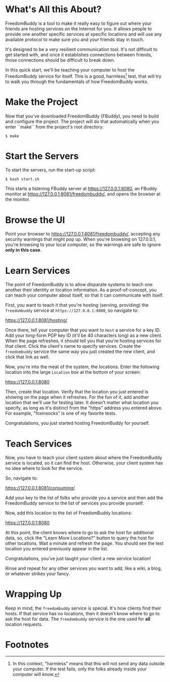 # -*- mode: org; mode: org-indent; mode: visual-line -*-

* What's All this About?

FreedomBuddy is a tool to make it really easy to figure out where your friends are hosting services on the Internet for you.  It allows people to provide one another specific services at specific locations and will use any available protocol to make sure you and your friends stay in touch.

It's designed to be a very resilient communication tool.  It's not difficult to get started with, and once it establishes connections between friends, those connections should be difficult to break down.

In this quick start, we'll be teaching your computer to host the FreedomBuddy service for itself.  This is a good, harmless[fn:1] test, that will try to walk you through the fundamentals of how FreedomBuddy works.

* Make the Project

Now that you've downloaded FreedomBuddy (FBuddy), you need to build and configure the project.  The project will do that automatically when you enter ``make`` from the project's root directory:

: $ make

* Start the Servers

To start the servers, run the start-up script:

: $ bash start.sh

This starts a listening FBuddy server at https://127.0.0.1:8080, an FBuddy monitor at https://127.0.0.1:8081/freedombuddy/, and opens the browser at the monitor.

* Browse the UI

Point your browser to https://127.0.0.1:8081/freedombuddy/, accepting any security warnings that might pop up.  When you're browsing on 127.0.0.1, you're browsing to your local computer, so the warnings are safe to ignore *only in this case*.

* Learn Services

The point of FreedomBuddy is to allow disparate systems to teach one another their identity or location information.  As a proof-of-concept, you can teach your computer about itself, so that it can communicate with itself.

First, you want to teach it that you're hosting (serving, providing) the =freedombuddy= service at =https://127.0.0.1:8080=, so navigate to:

https://127.0.0.1:8081/hosting/

Once there, tell your computer that you want to =Host= a service for a key ID.  Add your long-form PGP key ID (it'll be 40 characters long) as a new client.  When the page refreshes, it should tell you that you're hosting services for that client.  Click the client's name to specify services.  Create the =freedombuddy= service the same way you just created the new client, and click that link as well.

Now, you're into the meat of the system, the locations.  Enter the following location into the large =Location= box at the bottom of your screen:

https://127.0.0.1:8080

Then, create that location.  Verify that the location you just entered is showing on the page when it refreshes.  For the fun of it, add another location that we'll use for testing later.  It doesn't matter what location you specify, as long as it's distinct from the "https" address you entered above.  For example, "foxinsocks" is one of my favorite tests.

Congratulations, you just started hosting FreedomBuddy for yourself.

* Teach Services

Now, you have to teach your client system about where the FreedomBuddy service is located, so it can find the host.  Otherwise, your client system has no idea where to look for the service.

So, navigate to:

https://127.0.0.1:8081/consuming/

Add your key to the list of folks who provide you a service and then add the FreedomBuddy service to the list of services you provide yourself.

Now, add this location to the list of FreedomBuddy locations:

https://127.0.0.1:8080

At this point, the client knows where to go to ask the host for additional data, so, click the "Learn More Locations?" button to query the host for other locations.  Wait a minute and refresh the page.  You should see the test location you entered previously appear in the list.

Congratulations, you've just taught your client a new service location!

Rinse and repeat for any other services you want to add, like a wiki, a blog, or whatever strikes your fancy.

* Wrapping Up

Keep in mind, the =freedombuddy= service is special.  It's how clients find their hosts.  If that service has no locations, then it doesn't know where to go to ask the host for data.  The =freedombuddy= service is the one used for *all* location requests.

* Footnotes

[fn:1] In this context, "harmless" means that this will not send any data outside your computer.  If the test fails, only the folks already inside your computer will know.
